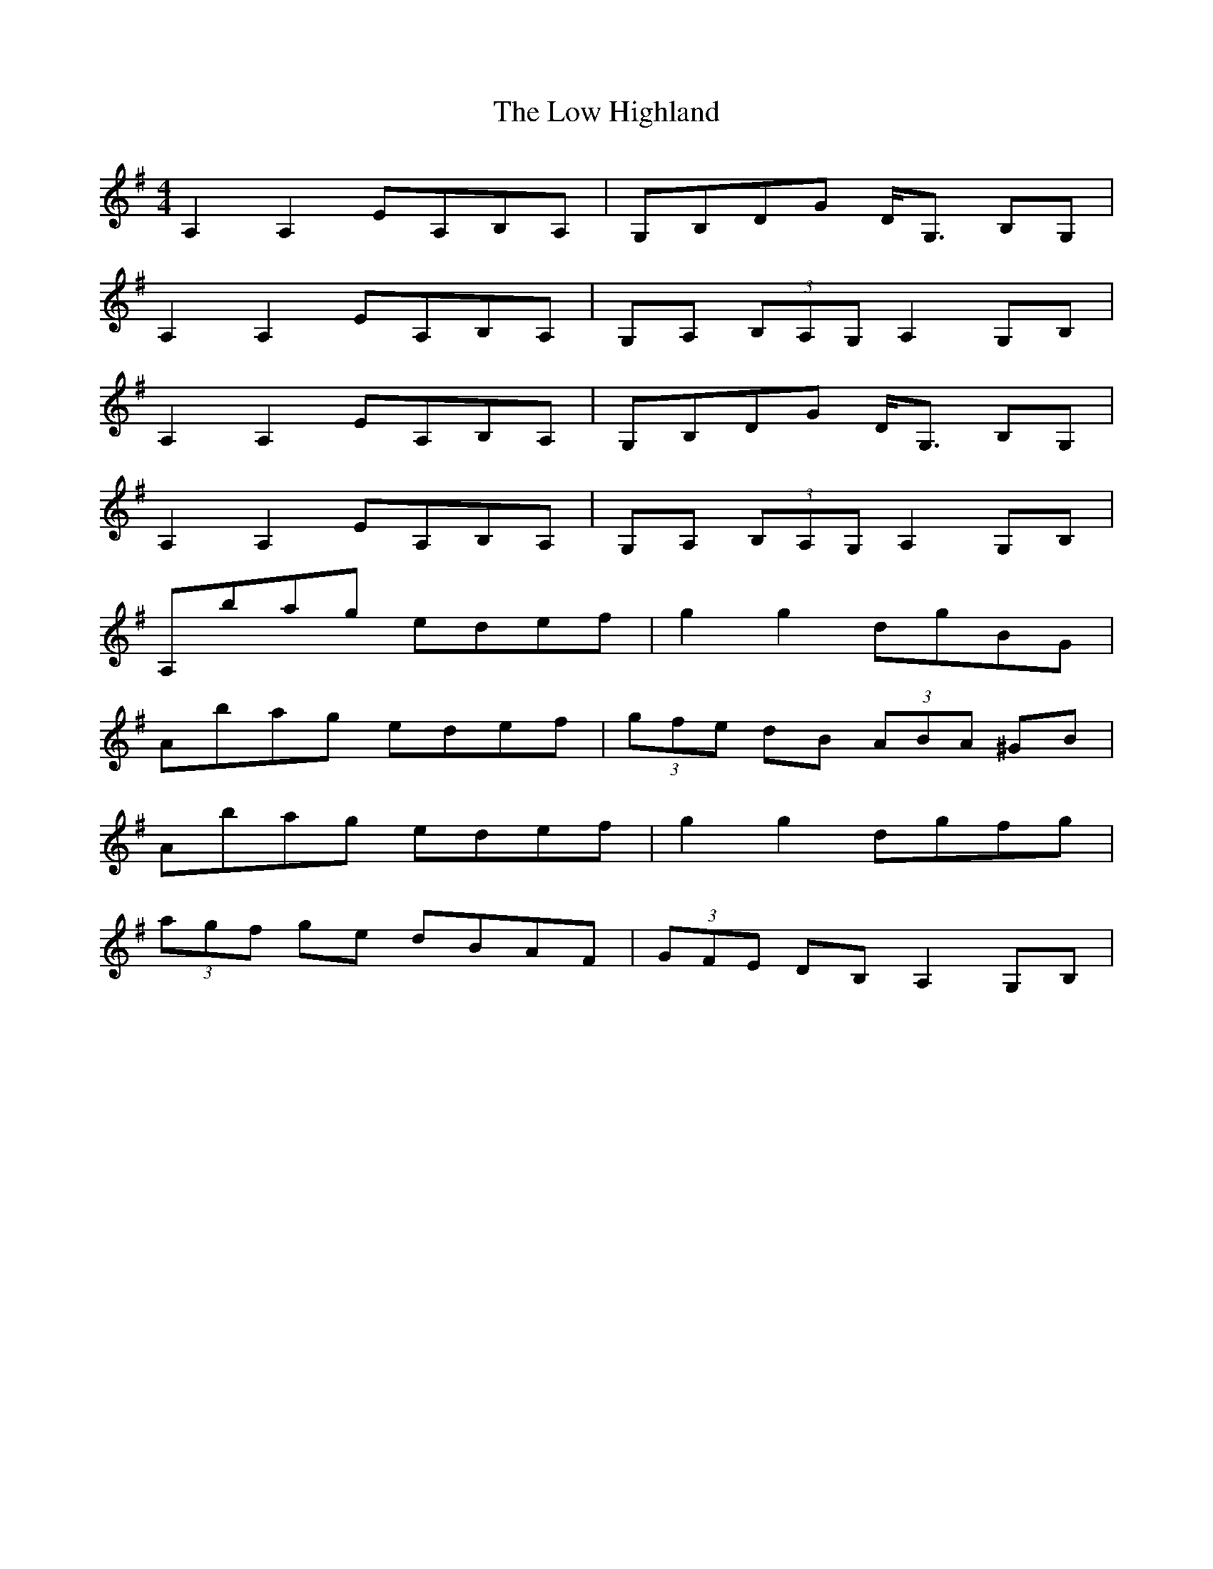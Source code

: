 X: 24423
T: Low Highland, The
R: strathspey
M: 4/4
K: Adorian
A,2 A,2 EA,B,A,|G,B,DG D<G, B,G,|
A,2 A,2 EA,B,A,|G,A, (3B,A,G, A,2 G,B,|
A,2 A,2 EA,B,A,|G,B,DG D<G, B,G,|
A,2 A,2 EA,B,A,|G,A, (3B,A,G, A,2 G,B,|
A,bag edef|g2 g2 dgBG|
Abag edef|(3gfe dB (3ABA ^GB|
Abag edef|g2 g2 dgfg|
(3agf ge dBAF|(3GFE DB, A,2 G,B,|

